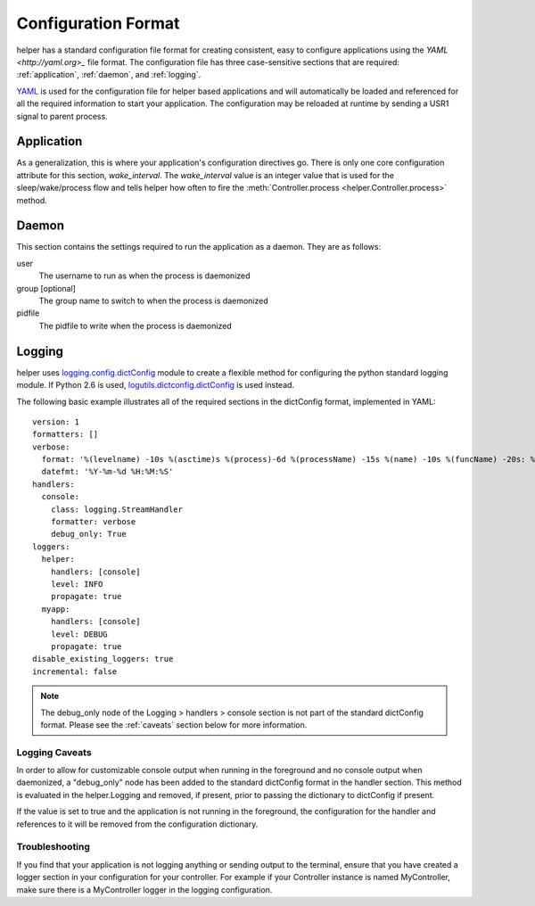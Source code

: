 Configuration Format
====================
helper has a standard configuration file format for creating consistent, easy to configure applications using the `YAML <http://yaml.org>_` file format. The configuration file has three case-sensitive sections that are required: :ref:`application`, :ref:`daemon`, and :ref:`logging`.



`YAML <http://yaml.org>`_ is used for the configuration file for helper based applications and will automatically be loaded and referenced for all the required information to start your application. The configuration may be reloaded at runtime by sending a USR1 signal to parent process.



.. _application:

Application
-----------
As a generalization, this is where your application's configuration directives go. There is only one core configuration attribute for this section, `wake_interval`. The `wake_interval` value is an integer value that is used for the sleep/wake/process flow and tells helper how often to fire the :meth:`Controller.process <helper.Controller.process>` method.

.. _daemon:

Daemon
------
This section contains the settings required to run the application as a daemon. They are as follows:

user
    The username to run as when the process is daemonized
group [optional]
    The group name to switch to when the process is daemonized
pidfile
    The pidfile to write when the process is daemonized

.. _logging:

Logging
-------
helper uses `logging.config.dictConfig <http://docs.python.org/library/logging.config.html>`_ module to create a flexible method for configuring the python standard logging module. If Python 2.6 is used, `logutils.dictconfig.dictConfig <https://pypi.python.org/pypi/logutils>`_ is used instead.

The following basic example illustrates all of the required sections in the dictConfig format, implemented in YAML::

    version: 1
    formatters: []
    verbose:
      format: '%(levelname) -10s %(asctime)s %(process)-6d %(processName) -15s %(name) -10s %(funcName) -20s: %(message)s'
      datefmt: '%Y-%m-%d %H:%M:%S'
    handlers:
      console:
        class: logging.StreamHandler
        formatter: verbose
        debug_only: True
    loggers:
      helper:
        handlers: [console]
        level: INFO
        propagate: true
      myapp:
        handlers: [console]
        level: DEBUG
        propagate: true
    disable_existing_loggers: true
    incremental: false

.. NOTE::
    The debug_only node of the Logging > handlers > console section is not part of the standard dictConfig format. Please see the :ref:`caveats` section below for more information.

.. _caveats:

Logging Caveats
^^^^^^^^^^^^^^^
In order to allow for customizable console output when running in the foreground and no console output when daemonized, a "debug_only" node has been added to the standard dictConfig format in the handler section. This method is evaluated in the helper.Logging and removed, if present, prior to passing the dictionary to dictConfig if present.

If the value is set to true and the application is not running in the foreground, the configuration for the handler and references to it will be removed from the configuration dictionary.

Troubleshooting
^^^^^^^^^^^^^^^
If you find that your application is not logging anything or sending output to the terminal, ensure that you have created a logger section in your configuration for your controller. For example if your Controller instance is named MyController, make sure there is a MyController logger in the logging configuration.
